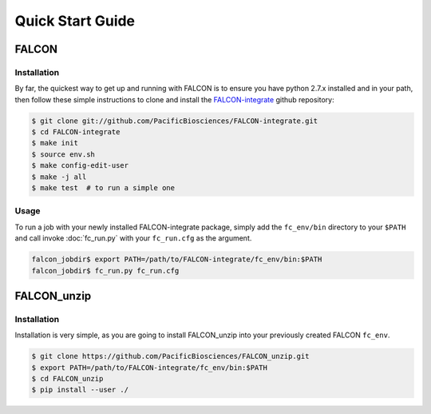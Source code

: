 .. _quick_start:

Quick Start Guide
=================


FALCON
------

Installation
^^^^^^^^^^^^

By far, the quickest way to get up and running with FALCON is to ensure you have python 2.7.x installed and in your
path, then follow these simple instructions to clone and install the FALCON-integrate_ github repository:

.. code-block:: bash

    $ git clone git://github.com/PacificBiosciences/FALCON-integrate.git
    $ cd FALCON-integrate
    $ make init
    $ source env.sh
    $ make config-edit-user
    $ make -j all
    $ make test  # to run a simple one


.. _FALCON-integrate: https://github.com/PacificBiosciences/FALCON-integrate

Usage
^^^^^

To run a job with your newly installed FALCON-integrate package, simply add the ``fc_env/bin`` directory to your
``$PATH`` and call invoke :doc:`fc_run.py` with your ``fc_run.cfg`` as the argument.

.. code-block:: bash

    falcon_jobdir$ export PATH=/path/to/FALCON-integrate/fc_env/bin:$PATH
    falcon_jobdir$ fc_run.py fc_run.cfg


FALCON_unzip
------------

Installation
^^^^^^^^^^^^

Installation is very simple, as you are going to install FALCON_unzip into your previously created FALCON ``fc_env``.

.. code-block:: bash

    $ git clone https://github.com/PacificBiosciences/FALCON_unzip.git
    $ export PATH=/path/to/FALCON-integrate/fc_env/bin:$PATH
    $ cd FALCON_unzip
    $ pip install --user ./

